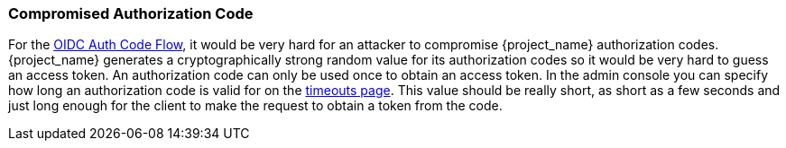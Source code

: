 
=== Compromised Authorization Code

For the <<_oidc-auth-flows, OIDC Auth Code Flow>>, it would be very hard for an attacker to compromise {project_name} authorization codes.
{project_name} generates a cryptographically strong random value for its authorization codes so it would be very hard to guess an access token.
An authorization code can only be used once to obtain an access token.
In the admin console you can specify how long an authorization code is valid for on the <<_timeouts, timeouts page>>.
This value should be really short, as short as a few seconds and just long enough for the client to make the request to obtain a token from the code.

